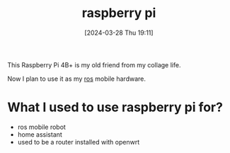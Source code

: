 #+title:      raspberry pi
#+date:       [2024-03-28 Thu 19:11]
#+filetags:   :electronics:raspberrypi:
#+identifier: 20240328T191158

This Raspberry Pi 4B+ is my old friend from my collage life.

Now I plan to use it as my [[denote:20240327T101347][ros]] mobile hardware.

* What I used to use raspberry pi for?

- ros mobile robot
- home assistant
- used to be a router installed with openwrt
